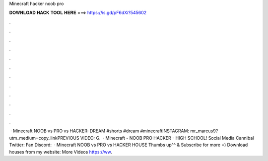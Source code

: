 Minecraft hacker noob pro

𝐃𝐎𝐖𝐍𝐋𝐎𝐀𝐃 𝐇𝐀𝐂𝐊 𝐓𝐎𝐎𝐋 𝐇𝐄𝐑𝐄 ===> https://is.gd/pF6dXi?545602

.

.

.

.

.

.

.

.

.

.

.

.

 · Minecraft NOOB vs PRO vs HACKER: DREAM #shorts #dream #minecraftINSTAGRAM: mr_marcus9?utm_medium=copy_linkPREVIOUS VIDEO: G.  · Minecraft - NOOB PRO HACKER - HIGH SCHOOL! Social Media Cannibal Twitter:  Fan Discord:   · Minecraft NOOB vs PRO vs HACKER HOUSE Thumbs up^^ & Subscribe for more =) Download houses from my website:  More Videos https://ww.
